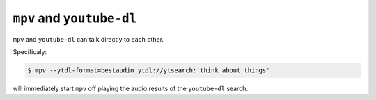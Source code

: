 ==========================
``mpv`` and ``youtube-dl``
==========================

``mpv`` and ``youtube-dl`` can talk directly to each other.

Specificaly:

.. code-block:: sh

   $ mpv --ytdl-format=bestaudio ytdl://ytsearch:'think about things'

will immediately start ``mpv`` off playing the audio results of the
``youtube-dl`` search.
